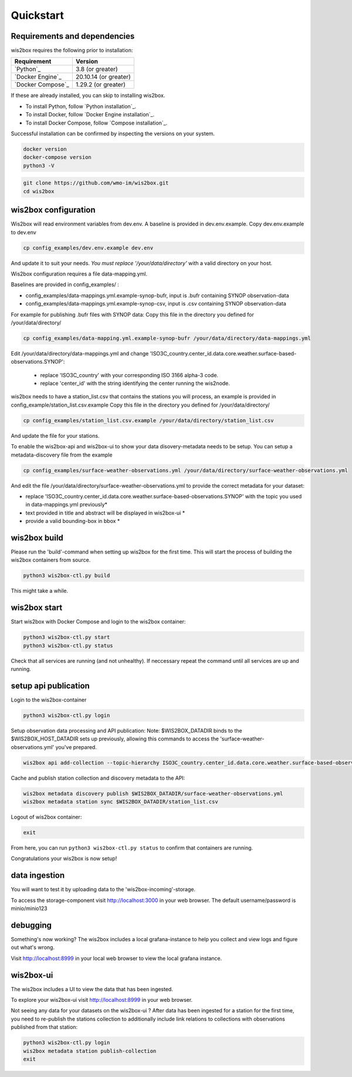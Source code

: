 .. _quickstart:

Quickstart
==========

Requirements and dependencies
-----------------------------

wis2box requires the following prior to installation:

.. csv-table::
   :header: Requirement,Version
   :align: left

   `Python`_,3.8 (or greater)
   `Docker Engine`_, 20.10.14 (or greater)
   `Docker Compose`_,1.29.2 (or greater)

If these are already installed, you can skip to installing wis2box.

- To install Python, follow `Python installation`_.
- To install Docker, follow `Docker Engine installation`_.
- To install Docker Compose, follow `Compose installation`_.

Successful installation can be confirmed by inspecting the versions on your system.

.. code-block:: bash

    docker version
    docker-compose version
    python3 -V

.. code-block:: bash

    git clone https://github.com/wmo-im/wis2box.git
    cd wis2box


wis2box configuration
---------------------

Wis2box will read environment variables from dev.env. A baseline is provided in dev.env.example. Copy dev.env.example to dev.env

.. code-block:: bash

    cp config_examples/dev.env.example dev.env

And update it to suit your needs. *You must replace '/your/data/directory'* with a valid directory on your host.

Wis2box configuration requires a file data-mapping.yml. 

Baselines are provided in config_examples/ :

* config_examples/data-mappings.yml.example-synop-bufr, input is .bufr containing SYNOP observation-data
* config_examples/data-mappings.yml.example-synop-csv, input is .csv containing SYNOP observation-data

For example for publishing .bufr files with SYNOP data: 
Copy this file in the directory you defined for /your/data/directory/

.. code-block:: bash

    cp config_examples/data-mapping.yml.example-synop-bufr /your/data/directory/data-mappings.yml
    
Edit /your/data/directory/data-mappings.yml and change 'ISO3C_country.center_id.data.core.weather.surface-based-observations.SYNOP':
    
    * replace 'ISO3C_country' with your corresponding ISO 3166 alpha-3 code.
    * replace 'center_id' with the string identifying the center running the wis2node.

wis2box needs to have a station_list.csv that contains the stations you will process, an example is provided in config_example/station_list.csv.example
Copy this file in the directory you defined for /your/data/directory/

.. code-block:: bash

    cp config_examples/station_list.csv.example /your/data/directory/station_list.csv

And update the file for your stations.

To enable the wis2box-api and wis2box-ui to show your data disovery-metadata needs to be setup. You can setup a metadata-discovery file from the example

.. code-block:: bash

    cp config_examples/surface-weather-observations.yml /your/data/directory/surface-weather-observations.yml

And edit the file /your/data/directory/surface-weather-observations.yml to provide the correct metadata for your dataset:

* replace 'ISO3C_country.center_id.data.core.weather.surface-based-observations.SYNOP' with the topic you used in data-mappings.yml previously*

* text provided in title and abstract will be displayed in wis2box-ui *

* provide a valid bounding-box in bbox *

wis2box build
-------------

Please run the 'build'-command when setting up wis2box for the first time. This will start the process of building the wis2box containers from source.

.. code-block:: bash
    
    python3 wis2box-ctl.py build

This might take a while. 

wis2box start
-------------

Start wis2box with Docker Compose and login to the wis2box container:

.. code-block:: bash

    python3 wis2box-ctl.py start
    python3 wis2box-ctl.py status
    
Check that all services are running (and not unhealthy). If neccessary repeat the command until all services are up and running.

setup api publication
---------------------

Login to the wis2box-container

.. code-block:: bash
    
    python3 wis2box-ctl.py login

Setup observation data processing and API publication:
Note: $WIS2BOX_DATADIR binds to the $WIS2BOX_HOST_DATADIR sets up previously, allowing this commands to access the 'surface-weather-observations.yml' you've prepared.

.. code-block:: bash

    wis2box api add-collection --topic-hierarchy ISO3C_country.center_id.data.core.weather.surface-based-observations.SYNOP $WIS2BOX_DATADIR/surface-weather-observations.yml

Cache and publish station collection and discovery metadata to the API:

.. code-block:: bash

    wis2box metadata discovery publish $WIS2BOX_DATADIR/surface-weather-observations.yml
    wis2box metadata station sync $WIS2BOX_DATADIR/station_list.csv

Logout of wis2box container:

.. code-block:: bash

    exit

From here, you can run ``python3 wis2box-ctl.py status`` to confirm that containers are running.

Congratulations your wis2box is now setup!

data ingestion
--------------

You will want to test it by uploading data to the 'wis2box-incoming'-storage. 

To access the storage-component visit http://localhost:3000 in your web browser. The default username/password is minio/minio123

debugging
---------

Something's now working? The wis2box includes a local grafana-instance to help you collect and view logs and figure out what's wrong.

Visit http://localhost:8999 in your local web browser to view the local grafana instance.

wis2box-ui
----------

The wis2box includes a UI to view the data that has been ingested.

To explore your wis2box-ui visit http://localhost:8999 in your web browser. 

Not seeing any data for your datasets on the wis2box-ui ?
After data has been ingested for a station for the first time, you need to re-publish the stations collection to additionally include link relations to collections with observations published from that station:

.. code-block:: bash
    
    python3 wis2box-ctl.py login
    wis2box metadata station publish-collection
    exit




